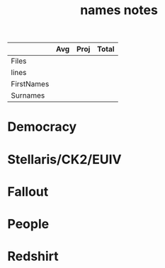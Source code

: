 #+TITLE:names notes
|            | Avg | Proj | Total |
|------------+-----+------+-------|
| Files      |     |      |       |
| lines      |     |      |       |
| FirstNames |     |      |       |
| Surnames   |     |      |       |
* Democracy
* Stellaris/CK2/EUIV
* Fallout
* People
* Redshirt
